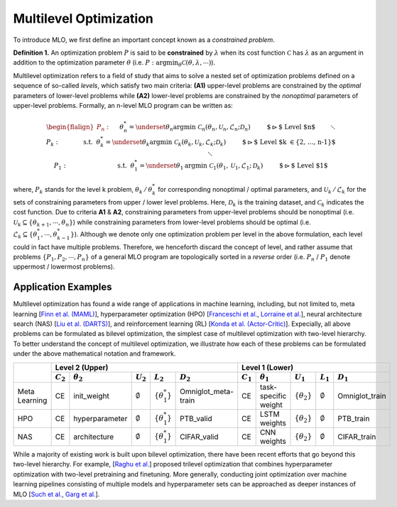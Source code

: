 Multilevel Optimization
=======================

To introduce MLO, we first define an important concept known as a *constrained problem*.

**Definition 1.** An optimization problem :math:`P` is said to be **constrained** by
:math:`\lambda` when its cost function :math:`\mathcal{C}` has :math:`\lambda` as an argument in
addition to the optimization parameter :math:`\theta` 
(i.e. :math:`P:\arg\min_{\theta}\mathcal{C}(\theta, \lambda,\cdots)`). 

Multilevel optimization refers to a field of study that aims to solve a nested set of optimization
problems defined on a sequence of so-called *levels*, which satisfy two main criteria: **(A1)**
upper-level problems are constrained by the *optimal* parameters of lower-level problems while
**(A2)** lower-level problems are constrained by the *nonoptimal* parameters of upper-level
problems. Formally, an n-level MLO program can be written as:

.. math::

    \begin{flalign*}
        P_n:\quad&& &\theta_n^* = \underset{\theta_n}{\mathrm{argmin}}\;\mathcal{C}_n(\theta_n, \mathcal{U}_n, \mathcal{L}_n; \mathcal{D}_n)&&\quad\quad\;\text{ $\rhd$ Level $n$}\\
        && &\hspace{8mm}\ddots &&\\
        P_k:\quad&& & \hspace{9mm}\text{s.t.} \hspace{2mm} \theta_k^* = \underset{\theta_k}{\mathrm{argmin}}\; \mathcal{C}_k(\theta_k, \mathcal{U}_k, \mathcal{L}_k; \mathcal{D}_k)&&\quad\quad\;\text{ $\rhd$ Level $k \in \{2, \ldots, n-1\}$}\\
        && &\hspace{23mm}\ddots &&\\
        P_1:\quad&& &\hspace{24mm}\text{s.t.}\hspace{2mm}\theta_1^* = \underset{\theta_1}{\mathrm{argmin}}\; \mathcal{C}_1(\theta_1, \mathcal{U}_1, \mathcal{L}_1; \mathcal{D}_k)&&\quad\quad\;\text{ $\rhd$ Level $1$}
    \end{flalign*}

where, :math:`P_k` stands for the level k problem, :math:`\theta_k\,/\,\theta_k^*` for
corresponding nonoptimal / optimal parameters, and :math:`\mathcal{U}_k\,/\,\mathcal{L}_k` for the
sets of constraining parameters from upper / lower level problems. Here, :math:`\mathcal{D}_k` is
the training dataset, and :math:`\mathcal{C}_k` indicates the cost function. Due to criteria
**A1** & **A2**, constraining parameters from upper-level problems should be nonoptimal (i.e.
:math:`\mathcal{U}_k \subseteq \{\theta_{k+1}, \cdots, \theta_n\}`) while constraining parameters
from lower-level problems should be optimal (i.e.
:math:`\mathcal{L}_k \subseteq \{\theta_{1}^*, \cdots, \theta_{k-1}^*\}`). Although we denote only
one optimization problem per level in the above formulation, each level could in fact have multiple
problems. Therefore, we henceforth discard the concept of level, and rather assume that problems
:math:`\{P_1, P_2, \cdots, P_n\}` of a general MLO program are topologically sorted in a
*reverse* order (i.e. :math:`P_n` / :math:`P_1` denote uppermost / lowermost problems).

Application Examples
--------------------
Multilevel optimization has found a wide range of applications in machine learning, including, but
not limited to, meta learning [`Finn et al. (MAML) <https://arxiv.org/abs/1703.03400>`_],
hyperparameter optimization (HPO) [`Franceschi et al. <https://arxiv.org/pdf/1703.01785.pdf>`_,
`Lorraine et al. <https://arxiv.org/pdf/1703.01785.pdf>`_], neural architecture search (NAS)
[`Liu et al. (DARTS) <https://arxiv.org/abs/1806.09055>`_], and reinforcement learning (RL)
[`Konda et al. (Actor-Critic)
<https://proceedings.neurips.cc/paper/1999/file/6449f44a102fde848669bdd9eb6b76fa-Paper.pdf>`_].
Expecially, all above problems can be formulated as bilevel optimization, the simplest case of
multilevel optimization with two-level hierarchy. To better understand the concept of multilevel
optimization, we illustrate how each of these problems can be formulated under the above
mathematical notation and framework.

+---------------+---------------------------------------------------------------------------------------------------+------------------------------------------------------------------------------------------------+
|               |                                          Level 2 (Upper)                                          |                                         Level 1 (Lower)                                        |
|               +-------------+------------------+-------------------+------------------------+---------------------+-------------+----------------------+----------------------+-------------------+----------------+
|               | :math:`C_2` | :math:`\theta_2` |    :math:`U_2`    |       :math:`L_2`      |     :math:`D_2`     | :math:`C_1` |   :math:`\theta_1`   |      :math:`U_1`     |    :math:`L_1`    |   :math:`D_1`  |
+===============+=============+==================+===================+========================+=====================+=============+======================+======================+===================+================+
| Meta Learning |      CE     |    init_weight   | :math:`\emptyset` | :math:`\{\theta_1^*\}` | Omniglot_meta-train |      CE     | task-specific weight | :math:`\{\theta_2\}` | :math:`\emptyset` | Omniglot_train |
+---------------+-------------+------------------+-------------------+------------------------+---------------------+-------------+----------------------+----------------------+-------------------+----------------+
|      HPO      |      CE     |  hyperparameter  | :math:`\emptyset` | :math:`\{\theta_1^*\}` |      PTB_valid      |      CE     |     LSTM weights     | :math:`\{\theta_2\}` | :math:`\emptyset` |    PTB_train   |
+---------------+-------------+------------------+-------------------+------------------------+---------------------+-------------+----------------------+----------------------+-------------------+----------------+
|      NAS      |      CE     |   architecture   | :math:`\emptyset` | :math:`\{\theta_1^*\}` |     CIFAR_valid     |      CE     |      CNN weights     | :math:`\{\theta_2\}` | :math:`\emptyset` |   CIFAR_train  |
+---------------+-------------+------------------+-------------------+------------------------+---------------------+-------------+----------------------+----------------------+-------------------+----------------+

While a majority of existing work is built upon bilevel optimization, there have been recent efforts
that go beyond this two-level hierarchy. For example,
[`Raghu et al. <https://arxiv.org/abs/2111.01754>`_] proposed trilevel optimization that combines
hyperparameter optimization with two-level pretraining and finetuning. More generally, conducting
joint optimization over machine learning pipelines consisting of multiple models and hyperparameter
sets can be approached as deeper instances of MLO
[`Such et al. <https://arxiv.org/abs/1912.07768>`_,
`Garg et al. <https://www.aaai.org/AAAI22Papers/AAAI-8716.GargB.pdf>`_].
